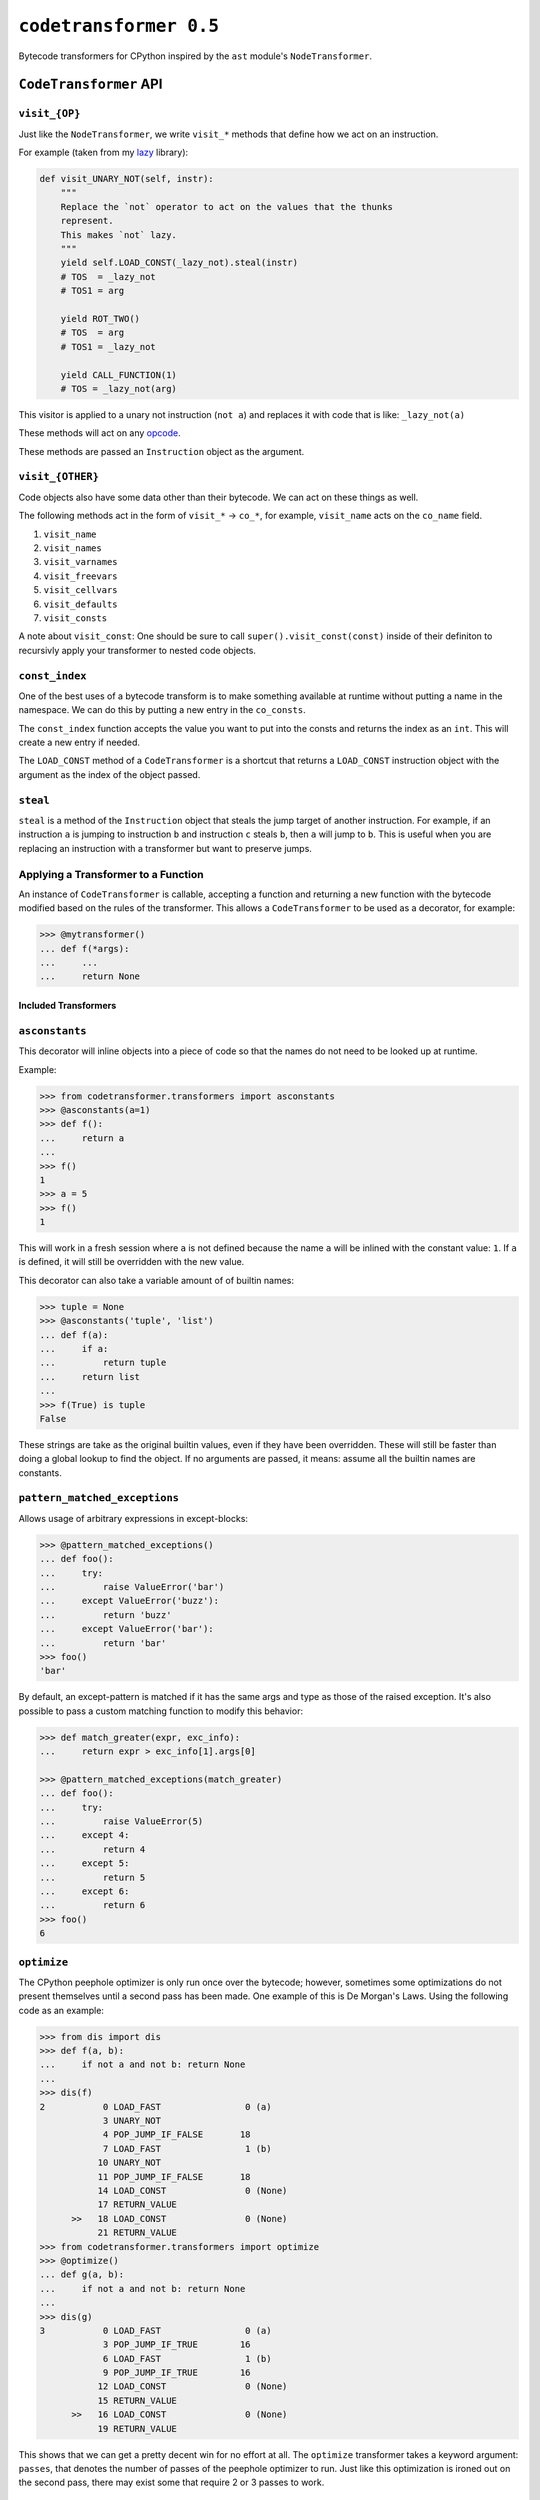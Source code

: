 ``codetransformer 0.5``
=========================

Bytecode transformers for CPython inspired by the ``ast`` module's
``NodeTransformer``.

``CodeTransformer`` API
-----------------------

``visit_{OP}``
^^^^^^^^^^^^^^

Just like the ``NodeTransformer``, we write ``visit_*`` methods that define how
we act on an instruction.

For example (taken from my lazy_ library):

.. code:: python

    def visit_UNARY_NOT(self, instr):
        """
        Replace the `not` operator to act on the values that the thunks
        represent.
        This makes `not` lazy.
        """
        yield self.LOAD_CONST(_lazy_not).steal(instr)
        # TOS  = _lazy_not
        # TOS1 = arg

        yield ROT_TWO()
        # TOS  = arg
        # TOS1 = _lazy_not

        yield CALL_FUNCTION(1)
        # TOS = _lazy_not(arg)

This visitor is applied to a unary not instruction (``not a``) and replaces it
with code that is like: ``_lazy_not(a)``

These methods will act on any opcode_.

These methods are passed an ``Instruction`` object as the argument.

``visit_{OTHER}``
^^^^^^^^^^^^^^^^^

Code objects also have some data other than their bytecode. We can act on these
things as well.

The following methods act in the form of ``visit_*`` -> ``co_*``, for example,
``visit_name`` acts on the ``co_name`` field.

1. ``visit_name``
2. ``visit_names``
3. ``visit_varnames``
4. ``visit_freevars``
5. ``visit_cellvars``
6. ``visit_defaults``
7. ``visit_consts``

A note about ``visit_const``: One should be sure to call
``super().visit_const(const)`` inside of their definiton to recursivly apply
your transformer to nested code objects.


``const_index``
^^^^^^^^^^^^^^^

One of the best uses of a bytecode transform is to make something available at
runtime without putting a name in the namespace. We can do this by putting a
new entry in the ``co_consts``.

The ``const_index`` function accepts the value you want to put into the consts
and returns the index as an ``int``. This will create a new entry if needed.

The ``LOAD_CONST`` method of a ``CodeTransformer`` is a shortcut that returns a
``LOAD_CONST`` instruction object with the argument as the index of the object
passed.

``steal``
^^^^^^^^^

``steal`` is a method of the ``Instruction`` object that steals the jump target
of another instruction. For example, if an instruction ``a`` is jumping to
instruction ``b`` and instruction ``c`` steals ``b``, then ``a`` will jump to
``b``. This is useful when you are replacing an instruction with a transformer
but want to preserve jumps.


Applying a Transformer to a Function
^^^^^^^^^^^^^^^^^^^^^^^^^^^^^^^^^^^^

An instance of ``CodeTransformer`` is callable, accepting a function and
returning a new function with the bytecode modified based on the rules of the
transformer. This allows a ``CodeTransformer`` to be used as a decorator, for
example:

.. code-block:: python

   >>> @mytransformer()
   ... def f(*args):
   ...     ...
   ...     return None


Included Transformers
~~~~~~~~~~~~~~~~~~~~~

``asconstants``
^^^^^^^^^^^^^^^

This decorator will inline objects into a piece of code so that the names do
not need to be looked up at runtime.

Example:

.. code-block:: python

   >>> from codetransformer.transformers import asconstants
   >>> @asconstants(a=1)
   >>> def f():
   ...     return a
   ...
   >>> f()
   1
   >>> a = 5
   >>> f()
   1


This will work in a fresh session where ``a`` is not defined because the name
``a`` will be inlined with the constant value: ``1``. If ``a`` is defined, it
will still be overridden with the new value.

This decorator can also take a variable amount of of builtin names:

.. code-block:: python

   >>> tuple = None
   >>> @asconstants('tuple', 'list')
   ... def f(a):
   ...     if a:
   ...         return tuple
   ...     return list
   ...
   >>> f(True) is tuple
   False


These strings are take as the original builtin values, even if they have been
overridden. These will still be faster than doing a global lookup to find the
object. If no arguments are passed, it means: assume all the builtin names are
constants.

``pattern_matched_exceptions``
^^^^^^^^^^^^

Allows usage of arbitrary expressions in except-blocks:

.. code-block:: python

    >>> @pattern_matched_exceptions()
    ... def foo():
    ...     try:
    ...         raise ValueError('bar')
    ...     except ValueError('buzz'):
    ...         return 'buzz'
    ...     except ValueError('bar'):
    ...         return 'bar'
    >>> foo()
    'bar'

By default, an except-pattern is matched if it has the same args and type as
those of the raised exception.  It's also possible to pass a custom matching
function to modify this behavior:

.. code-block:: python

    >>> def match_greater(expr, exc_info):
    ...     return expr > exc_info[1].args[0]

    >>> @pattern_matched_exceptions(match_greater)
    ... def foo():
    ...     try:
    ...         raise ValueError(5)
    ...     except 4:
    ...         return 4
    ...     except 5:
    ...         return 5
    ...     except 6:
    ...         return 6
    >>> foo()
    6


``optimize``
^^^^^^^^^^^^

The CPython peephole optimizer is only run once over the bytecode; however,
sometimes some optimizations do not present themselves until a second pass has
been made. One example of this is De Morgan's Laws. Using the following code as
an example:

.. code-block:: python

   >>> from dis import dis
   >>> def f(a, b):
   ...     if not a and not b: return None
   ...
   >>> dis(f)
   2           0 LOAD_FAST                0 (a)
               3 UNARY_NOT
               4 POP_JUMP_IF_FALSE       18
               7 LOAD_FAST                1 (b)
              10 UNARY_NOT
              11 POP_JUMP_IF_FALSE       18
              14 LOAD_CONST               0 (None)
              17 RETURN_VALUE
         >>   18 LOAD_CONST               0 (None)
              21 RETURN_VALUE
   >>> from codetransformer.transformers import optimize
   >>> @optimize()
   ... def g(a, b):
   ...     if not a and not b: return None
   ...
   >>> dis(g)
   3           0 LOAD_FAST                0 (a)
               3 POP_JUMP_IF_TRUE        16
               6 LOAD_FAST                1 (b)
               9 POP_JUMP_IF_TRUE        16
              12 LOAD_CONST               0 (None)
              15 RETURN_VALUE
         >>   16 LOAD_CONST               0 (None)
              19 RETURN_VALUE


This shows that we can get a pretty decent win for no effort at all.
The ``optimize`` transformer takes a keyword argument: ``passes``, that denotes
the number of passes of the peephole optimizer to run. Just like this
optimization is ironed out on the second pass, there may exist some that
require 2 or 3 passes to work.

Overloaded Literals
^^^^^^^^^^^^^^^^^^^

The ``codetransfomer.transformers.literals`` module includes transformers
designed to allow for overloading the meaning of certain literal values. This
allows us to front load some work to compile time and make some operations for
readable. One example is ``ordereddict_literals``. This transformer instance
changes all dictionary literals into ``collection.OrderedDict`` instances. For
example:

.. code-block:: python

    >>> from codetransfomer.transformers.literals import ordereddict_literals
    >>> @ordereddict_literals
    ... def f():
    ...     return {'a': 1, 'b': 2, 'c': 3}
    ...
    >>> f()
    OrderedDict([('a', 1), ('b', 2), ('c', 3)])


Another example is the ``decimal`` transformer. This transformer turns float
literals into ``Decimal`` literals. For example:

.. code-block:: python

   >>> from codetransfomer.transformers.literals import decimal_literals
   >>> @decimal_literals
   ... def f():
   ...     return 1.5
   ...
   >>> f()
   Decimal('1.5')


.. _lazy: https://github.com/llllllllll/lazy_python
.. _opcode: https://docs.python.org/3.5/library/dis.html#opcode-NOP
